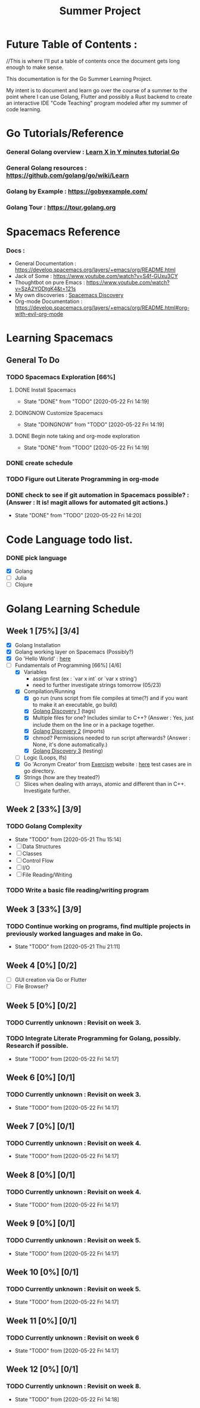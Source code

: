 #+TITLE: Summer Project
#+OPTIONS: author: Kyle Kirk
* Future Table of Contents :
//This is where I'll put a table of contents once the document gets long enough to make sense.


This documentation is for the Go Summer Learning Project.

My intent is to document and learn go over the course of a summer to the point
where I can use Golang, Flutter and possibly a Rust backend to create an interactive
IDE "Code Teaching" program modeled after my summer of code learning.

* Go Tutorials/Reference
*** General Golang overview  : [[https://learnxinyminutes.com/docs/go/][Learn X in Y minutes tutorial Go]]
*** General Golang resources : https://github.com/golang/go/wiki/Learn
*** Golang by Example        : https://gobyexample.com/
*** Golang Tour              : https://tour.golang.org

* Spacemacs Reference 
*** Docs : 
   - General Documentation    : https://develop.spacemacs.org/layers/+emacs/org/README.html
   - Jack of Some             : https://www.youtube.com/watch?v=S4f-GUxu3CY
   - Thoughtbot on pure Emacs : https://www.youtube.com/watch?v=SzA2YODtgK4&t=121s
   - My own discoveries       : [[file:discovery.org::#spacemacs-discovery-1][Spacemacs Discovery]]
   - Org-mode Documentation   : https://develop.spacemacs.org/layers/+emacs/org/README.html#org-with-evil-org-mode


* Learning Spacemacs
** General To Do
*** TODO Spacemacs Exploration [66%]   
**** DONE Install Spacemacs
     CLOSED: [2020-05-22 Fri 14:19]
     - State "DONE"       from "TODO"       [2020-05-22 Fri 14:19]
**** DOINGNOW Customize Spacemacs
     - State "DOINGNOW"   from "TODO"       [2020-05-22 Fri 14:19]
**** DONE Begin note taking and org-mode exploration
     CLOSED: [2020-05-22 Fri 14:19]
     - State "DONE"       from "TODO"       [2020-05-22 Fri 14:19]
*** DONE create schedule 
    CLOSED: [2020-05-21 Thu 23:56]
*** TODO Figure out Literate Programming in org-mode
*** DONE check to see if git automation in Spacemacs possible? : (Answer : It is! magit allows for automated git actions.)
    CLOSED: [2020-05-22 Fri 14:20]


    - State "DONE"       from "TODO"       [2020-05-22 Fri 14:20]
* Code Language todo list. 
*** DONE pick language
    CLOSED: [2020-05-21 Thu 02:23]
    - [X] Golang
    - [ ] Julia
    - [ ] Clojure


* Golang Learning Schedule

** Week 1  [75%] [3/4]
   DEADLINE: <2020-05-23 Sat 23:59>
   - [X] Golang Installation
   - [X] Golang working layer on Spacemacs (Possibly?)
   - [X] Go 'Hello World' : [[file:go/hw.go][here]] 
   - [-] Fundamentals of Programming [66%] [4/6]
     - [X] Variables
       - assign first (ex : `var x int` or `var x string')
       - need to further investigate strings tomorrow (05/23)
     - [X] Compilation/Running
       - [X] go run (runs script from file compiles at time(?) and if you want to make it an executable, go build)
       - [X] [[file:discovery.org::go-discovery-1][Golang Discovery 1]] (tags)
       - [X] Multiple files for one? Includes similar to C++? (Answer : Yes, just include them on the line or in a package together.
       - [X] [[file:discovery.org::#go-discovery-2][Golang Discovery 2]] (imports)
       - [X] chmod? Permissions needed to run script afterwards? (Answer : None, it's done automatically.)
       - [X] [[file:discovery.org::#go-discovery-3][Golang Discovery 3]] (testing)
     - [ ] Logic (Loops, Ifs)
     - [X] Go 'Acronym Creator' from [[https://exercism.io][Exercism]] website : [[file:go/acronym.go][here]] test cases are in go directory.
     - [X] Strings (how are they treated?)
     - [ ] Slices when dealing with arrays, atomic and different than in C++. Investigate further.
** Week 2  [33%] [3/9]
   DEADLINE: <2020-05-30 Sat 23:59>
*** TODO Golang Complexity
    - State "TODO"       from              [2020-05-21 Thu 15:14]
    - [ ] Data Structures
    - [ ] Classes
    - [ ] Control Flow
    - [ ] I/O
    - [ ] File Reading/Writing
*** TODO Write a basic file reading/writing program
** Week 3  [33%] [3/9]
   DEADLINE: <2020-06-06 Sat 23:59>
*** TODO Continue working on programs, find multiple projects in previously worked languages and make in Go.
    - State "TODO"       from              [2020-05-21 Thu 21:11]
** Week 4  [0%] [0/2]
   DEADLINE: <2020-06-13 Sat 23:59>
   - [ ] GUI creation via Go or Flutter
   - [ ] File Browser?
** Week 5  [0%] [0/2]
   DEADLINE: <2020-06-20 Sat 23:59>
*** TODO Currently unknown : Revisit on week 3.
*** TODO Integrate Literate Programming for Golang, possibly. Research if possible.
    - State "TODO"       from              [2020-05-22 Fri 14:17]
** Week 6  [0%] [0/1]
   DEADLINE: <2020-06-27 Sat 23:59>
*** TODO Currently unknown : Revisit on week 3.
    - State "TODO"       from              [2020-05-22 Fri 14:17]
** Week 7  [0%] [0/1]
   DEADLINE: <2020-07-04 Sat 23:59>
*** TODO Currently unknown : Revisit on week 4.
    - State "TODO"       from              [2020-05-22 Fri 14:17]
** Week 8  [0%] [0/1]
   DEADLINE: <2020-07-11 Sat 23:59>
*** TODO Currently unknown : Revisit on week 4.
    - State "TODO"       from              [2020-05-22 Fri 14:17]
** Week 9  [0%] [0/1]
   DEADLINE: <2020-07-18 Sat 23:59>
*** TODO Currently unknown : Revisit on week 5.
    - State "TODO"       from              [2020-05-22 Fri 14:17]
** Week 10 [0%] [0/1]
   DEADLINE: <2020-07-25 Sat 23:59>
*** TODO Currently unknown : Revisit on week 5.
    - State "TODO"       from              [2020-05-22 Fri 14:17]
** Week 11 [0%] [0/1]
   DEADLINE: <2020-08-01 Sat 23:59>
*** TODO Currently unknown : Revisit on week 6
    - State "TODO"       from              [2020-05-22 Fri 14:17]
** Week 12 [0%] [0/1]
   DEADLINE: <2020-08-08 Sat 23:59>
*** TODO Currently unknown : Revisit on week 8.
    - State "TODO"       from              [2020-05-22 Fri 14:18]
      
